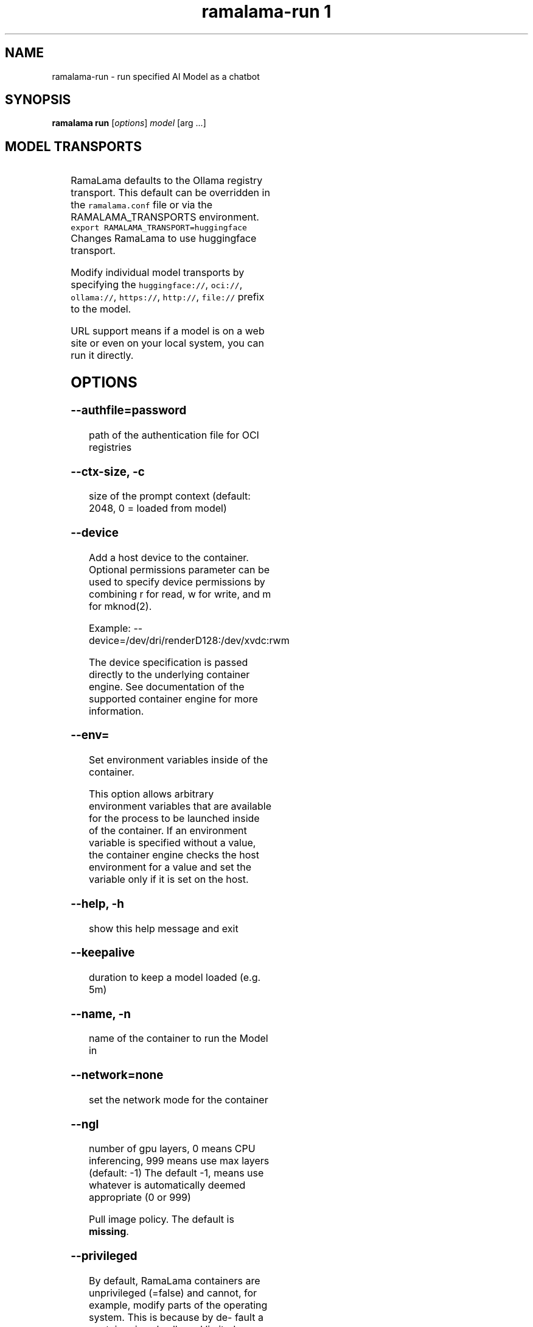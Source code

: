 .TH "ramalama-run 1" 
.nh
.ad l

.SH NAME
.PP
ramalama\-run \- run specified AI Model as a chatbot

.SH SYNOPSIS
.PP
\fBramalama run\fP [\fIoptions\fP] \fImodel\fP [arg ...]

.SH MODEL TRANSPORTS
.TS
allbox;
l l l 
l l l .
\fB\fCTransports\fR	\fB\fCPrefix\fR	\fB\fCWeb Site\fR
URL based	https://, http://, file://	T{
\fB\fChttps://web.site/ai.model\fR, \fB\fCfile://tmp/ai.model\fR
T}
HuggingFace	huggingface://, hf://, hf.co/	\fB\fChuggingface.co\fR
Ollama	ollama://	\fB\fCollama.com\fR
OCI Container Registries	oci://	\fB\fCopencontainers.org\fR
 	 	T{
Examples: \fB\fCquay.io\fR,  \fB\fCDocker Hub\fR,\fB\fCArtifactory\fR
T}
.TE

.PP
RamaLama defaults to the Ollama registry transport. This default can be overridden in the \fB\fCramalama.conf\fR file or via the RAMALAMA\_TRANSPORTS
environment. \fB\fCexport RAMALAMA\_TRANSPORT=huggingface\fR Changes RamaLama to use huggingface transport.

.PP
Modify individual model transports by specifying the \fB\fChuggingface://\fR, \fB\fCoci://\fR, \fB\fCollama://\fR, \fB\fChttps://\fR, \fB\fChttp://\fR, \fB\fCfile://\fR prefix to the model.

.PP
URL support means if a model is on a web site or even on your local system, you can run it directly.

.SH OPTIONS
.SS \fB\-\-authfile\fP=\fIpassword\fP
.PP
path of the authentication file for OCI registries

.SS \fB\-\-ctx\-size\fP, \fB\-c\fP
.PP
size of the prompt context (default: 2048, 0 = loaded from model)

.SS \fB\-\-device\fP
.PP
Add a host device to the container. Optional permissions parameter  can
be  used  to  specify device permissions by combining r for read, w for
write, and m for mknod(2).

.PP
Example: \-\-device=/dev/dri/renderD128:/dev/xvdc:rwm

.PP
The device specification is passed directly to the underlying container engine.  See documentation of the supported container engine for more information.

.SS \fB\-\-env\fP=
.PP
Set environment variables inside of the container.

.PP
This option allows arbitrary environment variables that are available for the
process to be launched inside of the container. If an environment variable is
specified without a value, the container engine checks the host environment
for a value and set the variable only if it is set on the host.

.SS \fB\-\-help\fP, \fB\-h\fP
.PP
show this help message and exit

.SS \fB\-\-keepalive\fP
.PP
duration to keep a model loaded (e.g. 5m)

.SS \fB\-\-name\fP, \fB\-n\fP
.PP
name of the container to run the Model in

.SS \fB\-\-network\fP=\fInone\fP
.PP
set the network mode for the container

.SS \fB\-\-ngl\fP
.PP
number of gpu layers, 0 means CPU inferencing, 999 means use max layers (default: \-1)
The default \-1, means use whatever is automatically deemed appropriate (0 or 999)

.PP
Pull image policy. The default is \fBmissing\fP\&.

.SS \fB\-\-privileged\fP
.PP
By default, RamaLama containers are unprivileged (=false) and cannot, for
example, modify parts of the operating system. This is because by de‐
fault a container is only allowed limited access to devices. A "privi‐
leged" container is given the same access to devices as the user launch‐
ing the container, with the exception of virtual consoles (/dev/tty\\d+)
when running in systemd mode (\-\-systemd=always).

.PP
A privileged container turns off the security features that isolate the
container from the host. Dropped Capabilities, limited devices, read\-
only mount points, Apparmor/SELinux separation, and Seccomp filters are
all disabled. Due to the disabled security features, the privileged
field should almost never be set as containers can easily break out of
confinement.

.PP
Containers running in a user namespace (e.g., rootless containers) can‐
not have more privileges than the user that launched them.

.SS \fB\-\-pull\fP=\fIpolicy\fP
.RS
.IP \(bu 2
\fBalways\fP: Always pull the image and throw an error if the pull fails.
.IP \(bu 2
\fBmissing\fP: Only pull the image when it does not exist in the local containers storage. Throw an error if no image is found and the pull fails.
.IP \(bu 2
\fBnever\fP: Never pull the image but use the one from the local containers storage. Throw an error when no image is found.
.IP \(bu 2
\fBnewer\fP: Pull if the image on the registry is newer than the one in the local containers storage. An image is considered to be newer when the digests are different. Comparing the time stamps is prone to errors. Pull errors are suppressed if a local image was found.

.RE

.SS \fB\-\-seed\fP=
.PP
Specify seed rather than using random seed model interaction

.SS \fB\-\-temp\fP="0.8"
.PP
Temperature of the response from the AI Model
llama.cpp explains this as:

.PP
The lower the number is, the more deterministic the response.

.PP
The higher the number is the more creative the response is, but more likely to hallucinate when set too high.

.PP
.RS

.nf
Usage: Lower numbers are good for virtual assistants where we need deterministic responses. Higher numbers are good for roleplay or creative tasks like editing stories

.fi
.RE

.SS \fB\-\-tls\-verify\fP=\fItrue\fP
.PP
require HTTPS and verify certificates when contacting OCI registries

.SH DESCRIPTION
.PP
Run specified AI Model as a chat bot. RamaLama pulls specified AI Model from
registry if it does not exist in local storage. By default a prompt for a chat
bot is started. When arguments are specified, the arguments will be given
to the AI Model and the output returned without entering the chatbot.

.SH EXAMPLES
.PP
Run command without arguments starts a chatbot

.PP
.RS

.nf
ramalama run granite
>

.fi
.RE

.PP
Run command with local downloaded model for 10 minutes

.PP
.RS

.nf
ramalama run \-\-keepalive 10m file:///tmp/mymodel
>

.fi
.RE

.PP
.RS

.nf
ramalama run merlinite "when is the summer solstice"
The summer solstice, which is the longest day of the year, will happen on June ...

.fi
.RE

.PP
Run command with a custom prompt and a file passed by the stdin

.PP
.RS

.nf
cat file.py | ramalama run quay.io/USER/granite\-code:1.0 'what does this program do?'

This program is a Python script that allows the user to interact with a terminal. ...
 [end of text]

.fi
.RE

.SH Exit Codes:
.PP
0   Success
124 RamaLama command did not exit within the keepalive time.

.SH NVIDIA CUDA Support
.PP
See \fBramalama\-cuda(7)\fP for setting up the host Linux system for CUDA support.

.SH SEE ALSO
.PP
\fBramalama(1)\fP, \fBramalama\-cuda(7)\fP

.SH HISTORY
.PP
Aug 2024, Originally compiled by Dan Walsh 
\[la]dwalsh@redhat.com\[ra]
